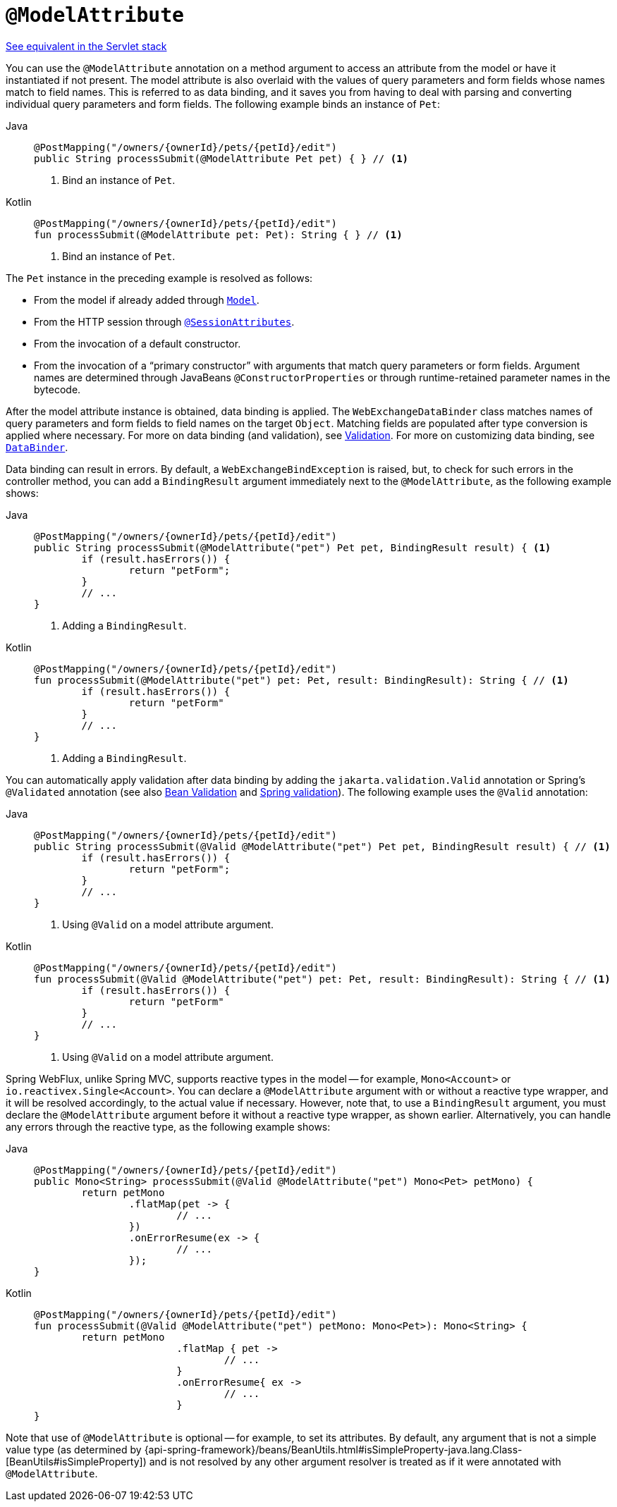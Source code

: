 [[webflux-ann-modelattrib-method-args]]
= `@ModelAttribute`

[.small]#xref:web/webmvc/mvc-controller/ann-methods/modelattrib-method-args.adoc[See equivalent in the Servlet stack]#

You can use the `@ModelAttribute` annotation on a method argument to access an attribute from the
model or have it instantiated if not present. The model attribute is also overlaid with
the values of query parameters and form fields whose names match to field names. This is
referred to as data binding, and it saves you from having to deal with parsing and
converting individual query parameters and form fields. The following example binds an instance of `Pet`:

[tabs]
======
Java::
+
[source,java,indent=0,subs="verbatim,quotes",role="primary"]
----
	@PostMapping("/owners/{ownerId}/pets/{petId}/edit")
	public String processSubmit(@ModelAttribute Pet pet) { } // <1>
----
<1> Bind an instance of `Pet`.

Kotlin::
+
[source,kotlin,indent=0,subs="verbatim,quotes",role="secondary"]
----
	@PostMapping("/owners/{ownerId}/pets/{petId}/edit")
	fun processSubmit(@ModelAttribute pet: Pet): String { } // <1>
----
<1> Bind an instance of `Pet`.
======

The `Pet` instance in the preceding example is resolved as follows:

* From the model if already added through xref:web/webflux/controller/ann-modelattrib-methods.adoc[`Model`].
* From the HTTP session through xref:web/webflux/controller/ann-methods/sessionattributes.adoc[`@SessionAttributes`].
* From the invocation of a default constructor.
* From the invocation of a "`primary constructor`" with arguments that match query
parameters or form fields. Argument names are determined through JavaBeans
`@ConstructorProperties` or through runtime-retained parameter names in the bytecode.

After the model attribute instance is obtained, data binding is applied. The
`WebExchangeDataBinder` class matches names of query parameters and form fields to field
names on the target `Object`. Matching fields are populated after type conversion is applied
where necessary. For more on data binding (and validation), see
xref:web/webmvc/mvc-config/validation.adoc[Validation]. For more on customizing data binding, see
xref:web/webflux/controller/ann-initbinder.adoc[`DataBinder`].

Data binding can result in errors. By default, a `WebExchangeBindException` is raised, but,
to check for such errors in the controller method, you can add a `BindingResult` argument
immediately next to the `@ModelAttribute`, as the following example shows:

[tabs]
======
Java::
+
[source,java,indent=0,subs="verbatim,quotes",role="primary"]
----
	@PostMapping("/owners/{ownerId}/pets/{petId}/edit")
	public String processSubmit(@ModelAttribute("pet") Pet pet, BindingResult result) { <1>
		if (result.hasErrors()) {
			return "petForm";
		}
		// ...
	}
----
<1> Adding a `BindingResult`.

Kotlin::
+
[source,kotlin,indent=0,subs="verbatim,quotes",role="secondary"]
----
	@PostMapping("/owners/{ownerId}/pets/{petId}/edit")
	fun processSubmit(@ModelAttribute("pet") pet: Pet, result: BindingResult): String { // <1>
		if (result.hasErrors()) {
			return "petForm"
		}
		// ...
	}
----
<1> Adding a `BindingResult`.
======

You can automatically apply validation after data binding by adding the
`jakarta.validation.Valid` annotation or Spring's `@Validated` annotation (see also
xref:core/validation/beanvalidation.adoc[Bean Validation] and
xref:web/webmvc/mvc-config/validation.adoc[Spring validation]). The following example uses the `@Valid` annotation:

[tabs]
======
Java::
+
[source,java,indent=0,subs="verbatim,quotes",role="primary"]
----
	@PostMapping("/owners/{ownerId}/pets/{petId}/edit")
	public String processSubmit(@Valid @ModelAttribute("pet") Pet pet, BindingResult result) { // <1>
		if (result.hasErrors()) {
			return "petForm";
		}
		// ...
	}
----
<1> Using `@Valid` on a model attribute argument.

Kotlin::
+
[source,kotlin,indent=0,subs="verbatim,quotes",role="secondary"]
----
	@PostMapping("/owners/{ownerId}/pets/{petId}/edit")
	fun processSubmit(@Valid @ModelAttribute("pet") pet: Pet, result: BindingResult): String { // <1>
		if (result.hasErrors()) {
			return "petForm"
		}
		// ...
	}
----
<1> Using `@Valid` on a model attribute argument.
======

Spring WebFlux, unlike Spring MVC, supports reactive types in the model -- for example,
`Mono<Account>` or `io.reactivex.Single<Account>`. You can declare a `@ModelAttribute` argument
with or without a reactive type wrapper, and it will be resolved accordingly,
to the actual value if necessary. However, note that, to use a `BindingResult`
argument, you must declare the `@ModelAttribute` argument before it without a reactive
type wrapper, as shown earlier. Alternatively, you can handle any errors through the
reactive type, as the following example shows:

[tabs]
======
Java::
+
[source,java,indent=0,subs="verbatim,quotes",role="primary"]
----
	@PostMapping("/owners/{ownerId}/pets/{petId}/edit")
	public Mono<String> processSubmit(@Valid @ModelAttribute("pet") Mono<Pet> petMono) {
		return petMono
			.flatMap(pet -> {
				// ...
			})
			.onErrorResume(ex -> {
				// ...
			});
	}
----

Kotlin::
+
[source,kotlin,indent=0,subs="verbatim,quotes",role="secondary"]
----
	@PostMapping("/owners/{ownerId}/pets/{petId}/edit")
	fun processSubmit(@Valid @ModelAttribute("pet") petMono: Mono<Pet>): Mono<String> {
		return petMono
				.flatMap { pet ->
					// ...
				}
				.onErrorResume{ ex ->
					// ...
				}
	}
----
======

Note that use of `@ModelAttribute` is optional -- for example, to set its attributes.
By default, any argument that is not a simple value type (as determined by
{api-spring-framework}/beans/BeanUtils.html#isSimpleProperty-java.lang.Class-[BeanUtils#isSimpleProperty])
and is not resolved by any other argument resolver is treated as if it were annotated
with `@ModelAttribute`.


